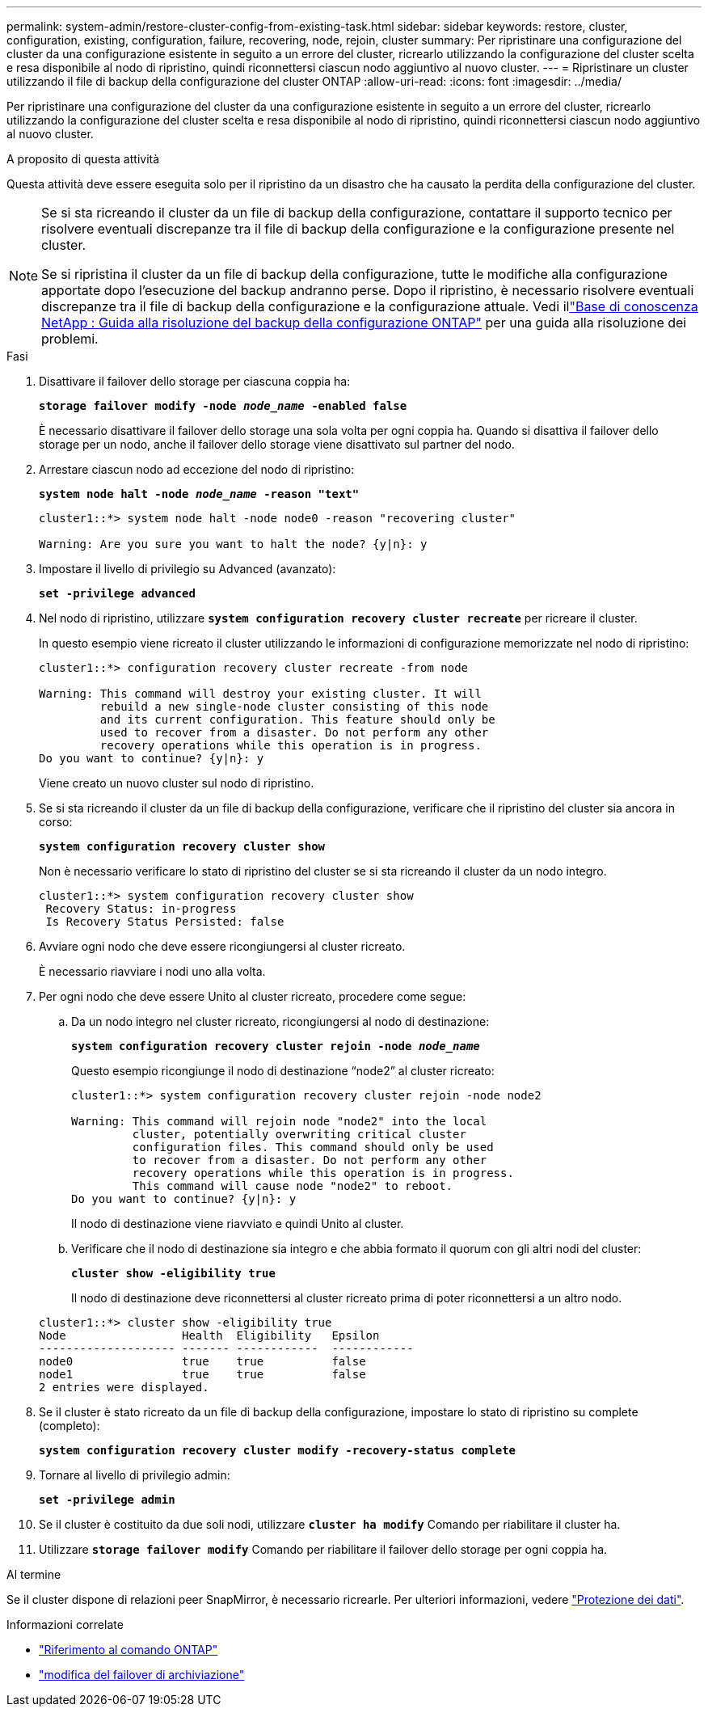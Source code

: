 ---
permalink: system-admin/restore-cluster-config-from-existing-task.html 
sidebar: sidebar 
keywords: restore, cluster, configuration, existing, configuration, failure, recovering, node, rejoin, cluster 
summary: Per ripristinare una configurazione del cluster da una configurazione esistente in seguito a un errore del cluster, ricrearlo utilizzando la configurazione del cluster scelta e resa disponibile al nodo di ripristino, quindi riconnettersi ciascun nodo aggiuntivo al nuovo cluster. 
---
= Ripristinare un cluster utilizzando il file di backup della configurazione del cluster ONTAP
:allow-uri-read: 
:icons: font
:imagesdir: ../media/


[role="lead"]
Per ripristinare una configurazione del cluster da una configurazione esistente in seguito a un errore del cluster, ricrearlo utilizzando la configurazione del cluster scelta e resa disponibile al nodo di ripristino, quindi riconnettersi ciascun nodo aggiuntivo al nuovo cluster.

.A proposito di questa attività
Questa attività deve essere eseguita solo per il ripristino da un disastro che ha causato la perdita della configurazione del cluster.

[NOTE]
====
Se si sta ricreando il cluster da un file di backup della configurazione, contattare il supporto tecnico per risolvere eventuali discrepanze tra il file di backup della configurazione e la configurazione presente nel cluster.

Se si ripristina il cluster da un file di backup della configurazione, tutte le modifiche alla configurazione apportate dopo l'esecuzione del backup andranno perse. Dopo il ripristino, è necessario risolvere eventuali discrepanze tra il file di backup della configurazione e la configurazione attuale. Vedi illink:https://kb.netapp.com/Advice_and_Troubleshooting/Data_Storage_Software/ONTAP_OS/ONTAP_Configuration_Backup_Resolution_Guide["Base di conoscenza NetApp : Guida alla risoluzione del backup della configurazione ONTAP"^] per una guida alla risoluzione dei problemi.

====
.Fasi
. Disattivare il failover dello storage per ciascuna coppia ha:
+
`*storage failover modify -node _node_name_ -enabled false*`

+
È necessario disattivare il failover dello storage una sola volta per ogni coppia ha. Quando si disattiva il failover dello storage per un nodo, anche il failover dello storage viene disattivato sul partner del nodo.

. Arrestare ciascun nodo ad eccezione del nodo di ripristino:
+
`*system node halt -node _node_name_ -reason "text"*`

+
[listing]
----
cluster1::*> system node halt -node node0 -reason "recovering cluster"

Warning: Are you sure you want to halt the node? {y|n}: y
----
. Impostare il livello di privilegio su Advanced (avanzato):
+
`*set -privilege advanced*`

. Nel nodo di ripristino, utilizzare `*system configuration recovery cluster recreate*` per ricreare il cluster.
+
In questo esempio viene ricreato il cluster utilizzando le informazioni di configurazione memorizzate nel nodo di ripristino:

+
[listing]
----
cluster1::*> configuration recovery cluster recreate -from node

Warning: This command will destroy your existing cluster. It will
         rebuild a new single-node cluster consisting of this node
         and its current configuration. This feature should only be
         used to recover from a disaster. Do not perform any other
         recovery operations while this operation is in progress.
Do you want to continue? {y|n}: y
----
+
Viene creato un nuovo cluster sul nodo di ripristino.

. Se si sta ricreando il cluster da un file di backup della configurazione, verificare che il ripristino del cluster sia ancora in corso:
+
`*system configuration recovery cluster show*`

+
Non è necessario verificare lo stato di ripristino del cluster se si sta ricreando il cluster da un nodo integro.

+
[listing]
----
cluster1::*> system configuration recovery cluster show
 Recovery Status: in-progress
 Is Recovery Status Persisted: false
----
. Avviare ogni nodo che deve essere ricongiungersi al cluster ricreato.
+
È necessario riavviare i nodi uno alla volta.

. Per ogni nodo che deve essere Unito al cluster ricreato, procedere come segue:
+
.. Da un nodo integro nel cluster ricreato, ricongiungersi al nodo di destinazione:
+
`*system configuration recovery cluster rejoin -node _node_name_*`

+
Questo esempio ricongiunge il nodo di destinazione "`node2`" al cluster ricreato:

+
[listing]
----
cluster1::*> system configuration recovery cluster rejoin -node node2

Warning: This command will rejoin node "node2" into the local
         cluster, potentially overwriting critical cluster
         configuration files. This command should only be used
         to recover from a disaster. Do not perform any other
         recovery operations while this operation is in progress.
         This command will cause node "node2" to reboot.
Do you want to continue? {y|n}: y
----
+
Il nodo di destinazione viene riavviato e quindi Unito al cluster.

.. Verificare che il nodo di destinazione sia integro e che abbia formato il quorum con gli altri nodi del cluster:
+
`*cluster show -eligibility true*`

+
Il nodo di destinazione deve riconnettersi al cluster ricreato prima di poter riconnettersi a un altro nodo.

+
[listing]
----
cluster1::*> cluster show -eligibility true
Node                 Health  Eligibility   Epsilon
-------------------- ------- ------------  ------------
node0                true    true          false
node1                true    true          false
2 entries were displayed.
----


. Se il cluster è stato ricreato da un file di backup della configurazione, impostare lo stato di ripristino su complete (completo):
+
`*system configuration recovery cluster modify -recovery-status complete*`

. Tornare al livello di privilegio admin:
+
`*set -privilege admin*`

. Se il cluster è costituito da due soli nodi, utilizzare `*cluster ha modify*` Comando per riabilitare il cluster ha.
. Utilizzare `*storage failover modify*` Comando per riabilitare il failover dello storage per ogni coppia ha.


.Al termine
Se il cluster dispone di relazioni peer SnapMirror, è necessario ricrearle. Per ulteriori informazioni, vedere link:../data-protection/index.html["Protezione dei dati"].

.Informazioni correlate
* link:https://docs.netapp.com/us-en/ontap-cli/["Riferimento al comando ONTAP"^]
* link:https://docs.netapp.com/us-en/ontap-cli/storage-failover-modify.html["modifica del failover di archiviazione"^]

